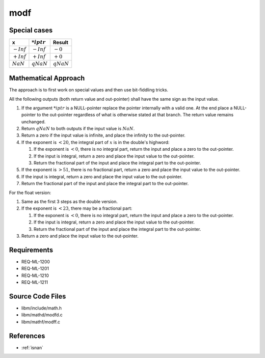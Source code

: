 modf
~~~~

.. c:autodoc:: ../libm/mathd/modfd.c

Special cases
^^^^^^^^^^^^^

+------------------------------+------------------------------+--------------------------+
| x                            | :math:`*iptr`                | Result                   |
+==============================+==============================+==========================+
| :math:`-Inf`                 | :math:`-Inf`                 | :math:`-0`               |
+------------------------------+------------------------------+--------------------------+
| :math:`+Inf`                 | :math:`+Inf`                 | :math:`+0`               |
+------------------------------+------------------------------+--------------------------+
| :math:`NaN`                  | :math:`qNaN`                 | :math:`qNaN`             |
+------------------------------+------------------------------+--------------------------+

Mathematical Approach
^^^^^^^^^^^^^^^^^^^^^

The approach is to first work on special values and then use bit-fiddling tricks.

All the following outputs (both return value and out-pointer) shall have the same sign as the input value.

#. If the argument :math:`*iptr` is a NULL-pointer replace the pointer internally with a valid one. At the end place a NULL-pointer to the out-pointer regardless of what is otherwise stated at that branch. The return value remains unchanged.
#. Return :math:`qNaN` to both outputs if the input value is :math:`NaN`.
#. Return a zero if the input value is infinite, and place the infinity to the out-pointer.
#. If the exponent is :math:`< 20`, the integral part of :math:`x` is in the double's highword:

   #. If the exponent is :math:`< 0`, there is no integral part, return the input and place a zero to the out-pointer.
   #. If the input is integral, return a zero and place the input value to the out-pointer.
   #. Return the fractional part of the input and place the integral part to the out-pointer.

#. If the exponent is :math:`> 51`, there is no fractional part, return a zero and place the input value to the out-pointer.
#. If the input is integral, return a zero and place the input value to the out-pointer.
#. Return the fractional part of the input and place the integral part to the out-pointer.

For the float version:

#. Same as the first 3 steps as the double version.
#. If the exponent is :math:`< 23`, there may be a fractional part:

   #. If the exponent is :math:`< 0`, there is no integral part, return the input and place a zero to the out-pointer.
   #. If the input is integral, return a zero and place the input value to the out-pointer.
   #. Return the fractional part of the input and place the integral part to the out-pointer.

#. Return a zero and place the input value to the out-pointer.

Requirements
^^^^^^^^^^^^

* REQ-ML-1200
* REQ-ML-1201
* REQ-ML-1210
* REQ-ML-1211

Source Code Files
^^^^^^^^^^^^^^^^^

* libm/include/math.h
* libm/mathd/modfd.c
* libm/mathf/modff.c

References
^^^^^^^^^^

* :ref:`isnan`
